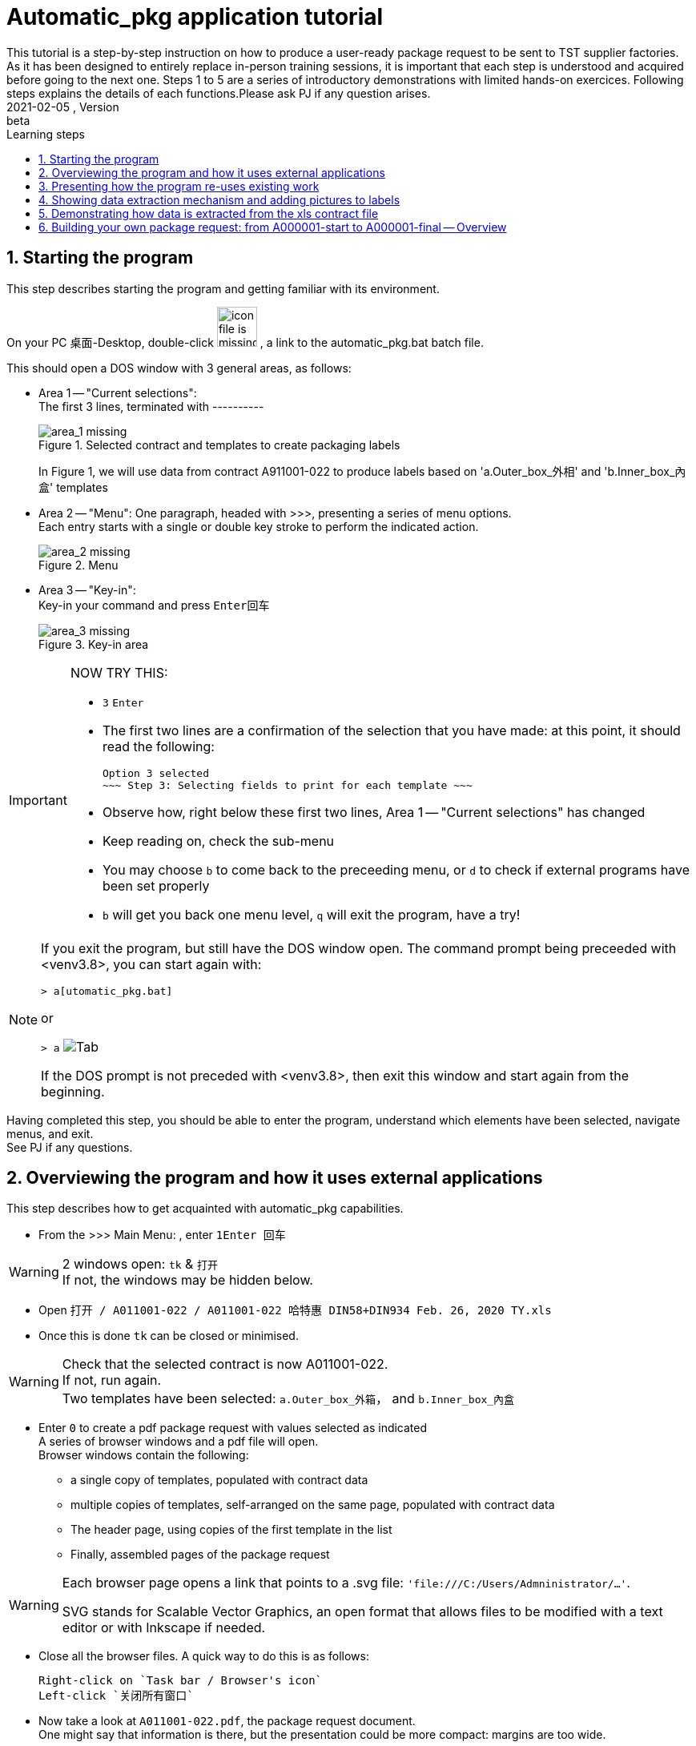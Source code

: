 = Automatic_pkg application tutorial
This tutorial is a step-by-step instruction on how to produce a user-ready package request to be sent to TST supplier factories. As it has been designed to entirely replace in-person training sessions, it is important that each step is understood and acquired before going to the next one.  Steps 1 to 5 are a series of introductory demonstrations with limited hands-on exercices.  Following steps explains the details of each functions.Please ask PJ if any question arises.  
version, {version-label}:beta
// asciidoc attributes
:version-label: 2021-02-05
:reproducible: // so that this document publishes a version date that corresponds to automatic_pkg sofremarktware version and not of the present day 
:experimental: // to get kbd:[F11] or kbd:[Ctrl+T] to work
:toc: left
:toclevels: 3
:toc-title: Learning steps
:sectnums:
:sectnumlevels: 6
:icons: font
:imagesdir: .//.tutorial.resources
// == checking // to be commented out
// [%hardbreaks]
// version: {version-label}
// kbd:[F11], kbd:[Ctrl+T]

== Starting the program
[.lead]
This step describes starting the program and getting familiar with its environment.

On your PC 桌面-Desktop, double-click image:start_icon.png[icon file is missing, 50, 50] , a link to the automatic_pkg.bat batch file.

This should open a DOS window with 3 general areas, as follows:

* Area 1 -- "Current selections": +
The first 3 lines, terminated with ---------- 
+
.Selected contract and templates to create packaging labels
image::area_1.png[area_1 missing]
+
In Figure 1, we will use data from contract A911001-022 to produce labels based on 'a.Outer_box_外相' and 'b.Inner_box_內盒' templates

* Area 2 -- "Menu":
One paragraph, headed with >>>, presenting a series of menu options. +
Each entry starts with a single or double key stroke to perform the indicated action. 
+
.Menu
image::area_2.png[area_2 missing] 

* Area 3 -- "Key-in": +
Key-in your command and press kbd:[Enter回车]
+
.Key-in area
image::area_3.png[area_3 missing]

[IMPORTANT]
====
NOW TRY THIS:

* kbd:[3] kbd:[Enter]
* The first two lines are a confirmation of the selection that you have made: at this point, it should read the following:

 Option 3 selected
 ~~~ Step 3: Selecting fields to print for each template ~~~

* Observe how, right below these first two lines, Area 1 -- "Current selections" has changed
* Keep reading on, check the sub-menu
* You may choose kbd:[b] to come back to the preceeding menu, or kbd:[d] to check if external programs have been set properly
* kbd:[b] will get you back one menu level, kbd:[q] will exit the program, have a try!
====

[NOTE]
====
If you exit the program, but still have the DOS window open.  The command prompt being preceeded with <venv3.8>, you can start again with:

`> a[utomatic_pkg.bat]`
 
or

`&gt; a` image:tab.png[Tab]

If the DOS prompt is not preceded with <venv3.8>, then exit this window and start again from the beginning.
====

[.lead]
Having completed this step, you should be able to enter the program, understand which 
elements have been selected, navigate menus, and exit. +
See PJ if any questions.

== Overviewing the program and how it uses external applications
This step describes how to get acquainted with automatic_pkg capabilities. 

* From the >>> Main Menu: , enter kbd:[1]kbd:[Enter 回车]

[WARNING]
====
2 windows open: `tk` & `打开` +
If not, the windows may be hidden below.
====

* Open `打开 / A011001-022 / A011001-022 哈特惠 DIN58+DIN934 Feb. 26, 2020 TY.xls`
* Once this is done `tk` can be closed or minimised.

[WARNING]
====
Check that the selected contract is now A011001-022. +
If not, run again. +
Two templates have been selected: `a.Outer_box_外箱`， and `b.Inner_box_內盒`
====

* Enter kbd:[0] to create a pdf package request with values selected as indicated +
A series of browser windows and a pdf file will open. +
Browser windows contain the following:
** a single copy of templates, populated with contract data
** multiple copies of templates, self-arranged on the same page, populated with contract data
** The header page, using copies of the first template in the list
** Finally, assembled pages of the package request

[WARNING]
====
Each browser page opens a link that points to a .svg file:  `'file:///C:/Users/Admninistrator/...'`.

SVG stands for Scalable Vector Graphics, an open format that allows files to be modified with a text editor or with Inkscape if needed.
====

* Close all the browser files.  A quick way to do this is as follows:

 Right-click on `Task bar / Browser's icon` 
 Left-click `关闭所有窗口`

* Now take a look at `A011001-022.pdf`, the package request document. +
One might say that information is there, but the presentation could be more compact: margins are too wide.

* Open `link:../data/A011001-022/A011001-022_doc_setup.json[../data/A011001-022/A011001-022_doc_setup.json]` with a text editor.

A way to do this follows:

 Right-click the link / Save link as ...
 Open 记事本-Notepad / Ctrl-O  & Paste

.Editing a contract document setup file
image:无标题_1.png[无标题_1.png is missing]

* Modify both margins width & height (`margin_w` & `margin_h`) from `25` to `15`.
* This is an opportunity to turn off having a cover page and to create an offset on the first page, so let's try this:
** Modify `cover_page` from `true` to `false`
** Modify `page_1_vert_offset` from `0` to `100`

.Editing a contract document setup file
image:无标题_2.png[无标题_2.png is missing]

* Save the file and get back to the DOS command `automatic_pkg.bat` window
* Close all browser files, all pdf files and enter kbd:[0] to run again.

Margins have been corrected, cover page is now not included, and a space of 100 is now available as header on the first page.

[.lead]
This step has demonstrated the overall architecture of the program: using external browsers, pdf viewers, inkscape Scalable Vector Graphic editor, and text editor to rapidly produce a simple package labels request.


== Presenting how the program re-uses existing work
This step shows how existing templates can be easily modified to produce new labels.

* Labels that have been successfully produced are stored in the link:../contract_samples[../contract_samples] repository

* In the previous step, when we selected a contract to be processed, the program made a copy of the link:../contract_samples/A011001-022[../contract_samples/A011001-022] directory into the link:../data[../data] directory, so as to create a working environment to modify elements without loosing past realisations.

* Using the automatic_pkg, open a new sample contract: A911008-008
** Start automatic_pkg
** kbd:[1] to select a contract
** Select A911008-008 folder and then double-click on the only ...xls file present in this directory
** In the Reporting part of the screen, we observe that some Processing has been effected on this file. In fact, information from the .xls file has been extracted so that it can feed the Inkscape templates. +
+
.Correctly rocessing xls data before feeding it to the templates is only indicated with one line
image:processing.png[processing.png is missing]
* kbd:[0] to create the pdf package labels request
* Close all browser windows, as we don't need them at this point.
* Observe the pdf package request for A911008-008 contract: very similar to the one for A011001-022 contract.  Here is how to go from the existing one to the new one.

[WARNING]
====
* Open an Inkscape window and open link:../data/A011001-022/a.Outer_box_外箱/label_template.svg[../data/A011001-022/a.Outer_box_外箱/label_template.svg]
* Open a separate Inkscape window and open link:../data/A911008-008/a.Outer_box_外箱/label_template.svg[../data/A911008-008/a.Outer_box_外箱/label_template.svg]
* The two templates only differs in:
** Product designation in French & English
** PI number
** Product picture
* All other variable data, extracted from the corresponding xls contract files, will be automatically processed using the same name variables, such as ${xl_prod_specs}, ${prod_n}, ${mat2_fr} and so on.
====

[IMPORTANT]
====
* Observe the purple-Fuchsia-FF00FFF color box around the drawing & text.  This box tells the program the space to reserve for a label. As text comes from the XL file, it cannot be measured ahead to position labels on the page and the program will reserve the place corresponding to this box. +
Keep in mind that this box and everything Fuchsia or of the same FF00FF color will be erased from the file before producing the final pdf.
====

[.lead]
This steps introduced the ../data directory, where work is performed, and an overall description of a label's template.

== Showing data extraction mechanism and adding pictures to labels
* Select the A006045-001 contract
* Having checked that data processing has normally completed, create the pdf deliverable.
* This request has one template. To each product correspond a picture.
* Pictures are stored in a sub-directory of the template definition link:../data/A006045-001/a.Outer_box_外箱/pics[../data/A006045-001/a.Outer_box_外箱/pics]
* Pictures are linked to product in the file link:../data/A006045-001/a.Outer_box_外箱/template-info.json[../data/A006045-001/a.Outer_box_外箱/template-info.json]. Each product listed has a svg picture file, the (x, y) coordinates to position the upper left angle of the picture in the label, and a coefficient to size the picture.
* Similar files in previous packages don't have pictures, such as link:../data/A011001-022/a.Outer_box_外箱/template-info.json[../data/A011001-022/a.Outer_box_外箱/template-info.json]

== Demonstrating how data is extracted from the xls contract file

== Building your own package request: from A000001-start to A000001-final -- Overview




















































